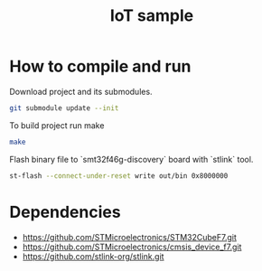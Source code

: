 #+TITLE: IoT sample

* How to compile and run
Download project and its submodules.
#+begin_src sh
git submodule update --init
#+end_src
To build project run make
#+begin_src sh :results output
make
#+end_src

#+RESULTS:
: arm-none-eabi-gcc -c -specs=nosys.specs -Wall -Wextra -g -Wa,--defsym,CALL_ARM_SYSTEM_INIT=1 -D STM32F746xx -I Inc -I ./STMicroelectronics/cmsis_device_f7/Include/ -I ./STMicroelectronics/STM32CubeF7/Drivers/CMSIS/Include -mcpu=cortex-m7 -march=armv7e-m+fp.dp STMicroelectronics/cmsis_device_f7/Source/Templates/gcc/startup_stm32f746xx.s -o out/startup.o
: arm-none-eabi-gcc -specs=nosys.specs -Wall -Wextra -g -Wa,--defsym,CALL_ARM_SYSTEM_INIT=1 -D STM32F746xx -I Inc -I ./STMicroelectronics/cmsis_device_f7/Include/ -I ./STMicroelectronics/STM32CubeF7/Drivers/CMSIS/Include -mcpu=cortex-m7 -march=armv7e-m+fp.dp -Wl,-LLinker,-T ./Linker/STM32F746NGHx_FLASH.ld Src/main.c Src/utils.c STMicroelectronics/cmsis_device_f7/Source/Templates/system_stm32f7xx.c out/startup.o -o out/elf
: arm-none-eabi-objcopy -O binary out/elf out/bin

Flash binary file to `smt32f46g-discovery` board with `stlink` tool.
#+begin_src sh :results output :prologue "exec 2>&1" :epilogue ":"
st-flash --connect-under-reset write out/bin 0x8000000
#+end_src

#+RESULTS:
#+begin_example
st-flash 1.7.0
2021-10-19T23:15:53 INFO common.c: F7xx: 320 KiB SRAM, 1024 KiB flash in at least 2 KiB pages.
file out/bin md5 checksum: c48c653277a5d09c1f8218a4ebfbf426, stlink checksum: 0x0003ae50
2021-10-19T23:15:53 INFO common.c: Attempting to write 3760 (0xeb0) bytes to stm32 address: 134217728 (0x8000000)
EraseFlash - Sector:0x0 Size:0x8000 2021-10-19T23:15:53 INFO common.c: Flash page at addr: 0x08000000 erased
2021-10-19T23:15:53 INFO common.c: Finished erasing 1 pages of 32768 (0x8000) bytes
2021-10-19T23:15:53 INFO common.c: Starting Flash write for F2/F4/F7/L4
2021-10-19T23:15:53 INFO flash_loader.c: Successfully loaded flash loader in sram
2021-10-19T23:15:53 INFO flash_loader.c: Clear DFSR
2021-10-19T23:15:53 INFO common.c: enabling 32-bit flash writes
2021-10-19T23:15:53 INFO common.c: Starting verification of write complete
2021-10-19T23:15:53 INFO common.c: Flash written and verified! jolly good!
#+end_example

* Dependencies
- https://github.com/STMicroelectronics/STM32CubeF7.git
- https://github.com/STMicroelectronics/cmsis_device_f7.git
- https://github.com/stlink-org/stlink.git
